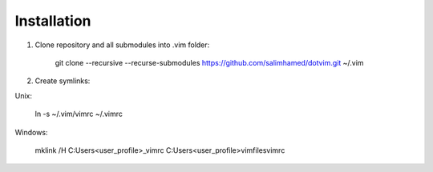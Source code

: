 Installation
============

1. Clone repository and all submodules into .vim folder:

    git clone --recursive --recurse-submodules https://github.com/salimhamed/dotvim.git ~/.vim

2. Create symlinks:

Unix:

    ln -s ~/.vim/vimrc ~/.vimrc

Windows:

    mklink /H C:\Users\<user_profile>\_vimrc C:\Users\<user_profile>\vimfiles\vimrc
